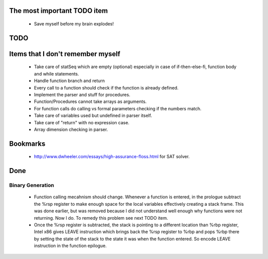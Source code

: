 The most important TODO item
----------------------------

  * Save myself before my brain explodes!

TODO
----

Items that I don't remember myself
----------------------------------

  * Take care of statSeq which are empty (optional) especially in case of if-then-else-fi, function body and while statements.
  * Handle function branch and return
  * Every call to a function should check if the function is already defined.
  * Implement the parser and stuff for procedures.
  * Function/Procedures cannot take arrays as arguments.
  * For function calls do calling vs formal parameters checking if the numbers match.
  * Take care of variables used but undefined in parser itself.
  * Take care of "return" with no expression case.
  * Array dimension checking in parser.

Bookmarks
---------

  * http://www.dwheeler.com/essays/high-assurance-floss.html for SAT solver.


Done
----

Binary Generation
~~~~~~~~~~~~~~~~~

  * Function calling mecahnism should change. Whenever a function is entered, in
    the prologue subtract the %rsp register to make enough space for the local
    variables effectively creating a stack frame. This was done earlier, but was
    removed because I did not understand well enough why functions were not
    returning. Now I do. To remedy this problem see next TODO item.

  * Once the %rsp register is subtracted, the stack is pointing to a different
    location than %rbp register, Intel x86 gives LEAVE instruction which brings
    back the %rsp register to %rbp and pops %rbp there by setting the state of
    the stack to the state it was when the function entered. So encode LEAVE
    instruction in the function epilogue.